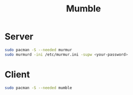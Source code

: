 #+TITLE: Mumble
#+WIKI: service

* Server

#+BEGIN_SRC bash
sudo pacman -S --needed murmur
sudo murmurd -ini /etc/murmur.ini -supw <your-password>
#+END_SRC


* Client

#+BEGIN_SRC bash
sudo pacman -S --needed mumble
#+END_SRC
